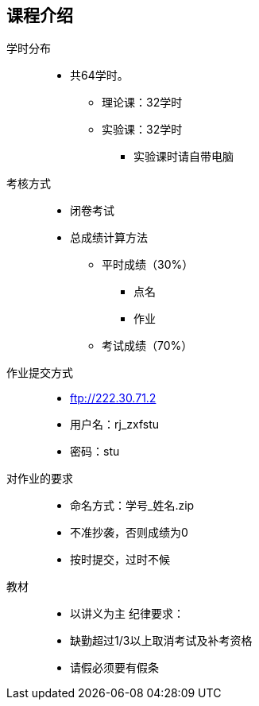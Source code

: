 == 课程介绍
学时分布:::
* 共64学时。
** 理论课：32学时
** 实验课：32学时
*** 实验课时请自带电脑
考核方式:::
* 闭卷考试
* 总成绩计算方法
** 平时成绩（30%）
*** 点名
*** 作业
** 考试成绩（70%）
作业提交方式:::
* ftp://222.30.71.2
* 用户名：rj_zxfstu
* 密码：stu
对作业的要求:::
* 命名方式：学号_姓名.zip
* 不准抄袭，否则成绩为0
* 按时提交，过时不候
教材:::
* 以讲义为主
纪律要求：
* 缺勤超过1/3以上取消考试及补考资格
* 请假必须要有假条
